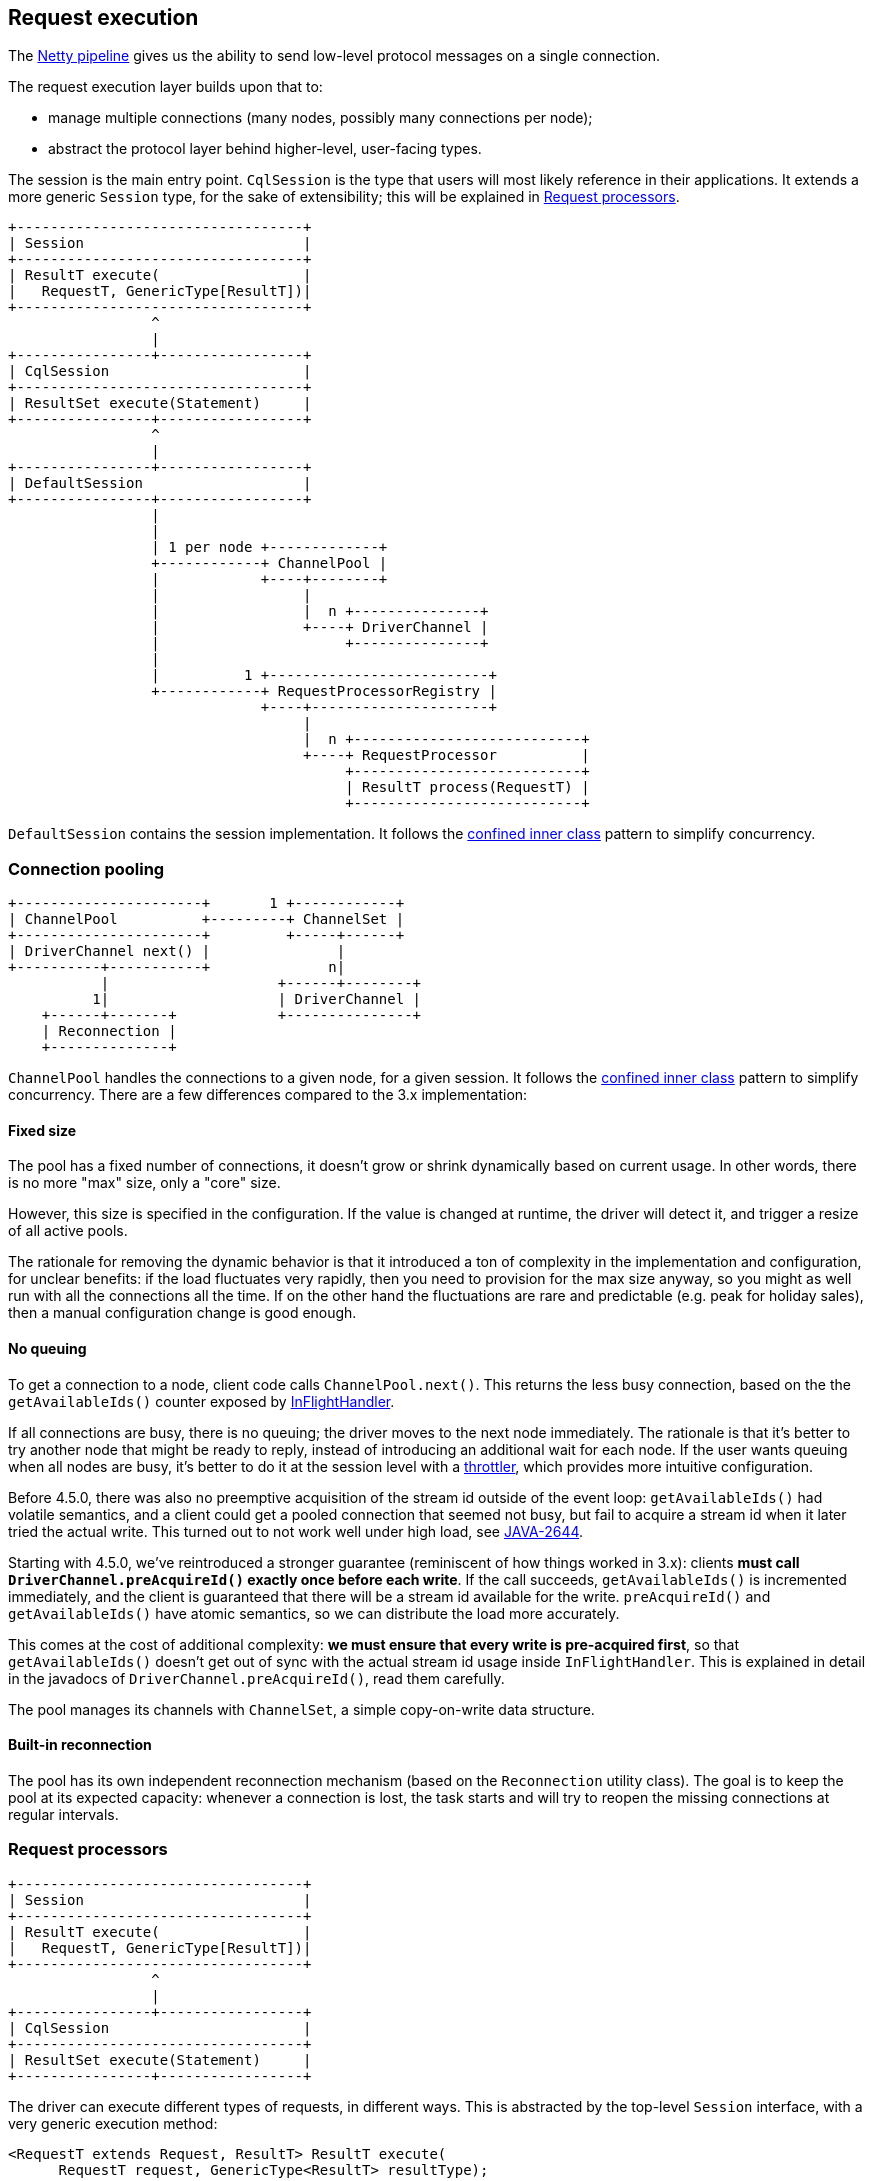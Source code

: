 == Request execution

The link:../netty_pipeline/[Netty pipeline] gives us the ability to send low-level protocol messages on a single connection.

The request execution layer builds upon that to:

* manage multiple connections (many nodes, possibly many connections per node);
* abstract the protocol layer behind higher-level, user-facing types.

The session is the main entry point.
`CqlSession` is the type that users will most likely reference in their applications.
It extends a more generic `Session` type, for the sake of extensibility;
this will be explained in <<request-processors,Request processors>>.

[,ditaa]
----
+----------------------------------+
| Session                          |
+----------------------------------+
| ResultT execute(                 |
|   RequestT, GenericType[ResultT])|
+----------------------------------+
                 ^
                 |
+----------------+-----------------+
| CqlSession                       |
+----------------------------------+
| ResultSet execute(Statement)     |
+----------------+-----------------+
                 ^
                 |
+----------------+-----------------+
| DefaultSession                   |
+----------------+-----------------+
                 |
                 |
                 | 1 per node +-------------+
                 +------------+ ChannelPool |
                 |            +----+--------+
                 |                 |
                 |                 |  n +---------------+
                 |                 +----+ DriverChannel |
                 |                      +---------------+
                 |
                 |          1 +--------------------------+
                 +------------+ RequestProcessorRegistry |
                              +----+---------------------+
                                   |
                                   |  n +---------------------------+
                                   +----+ RequestProcessor          |
                                        +---------------------------+
                                        | ResultT process(RequestT) |
                                        +---------------------------+
----

`DefaultSession` contains the session implementation.
It follows the link:../common/concurrency/#cold-path[confined inner class] pattern to simplify concurrency.

=== Connection pooling

[,ditaa]
----
+----------------------+       1 +------------+
| ChannelPool          +---------+ ChannelSet |
+----------------------+         +-----+------+
| DriverChannel next() |               |
+----------+-----------+              n|
           |                    +------+--------+
          1|                    | DriverChannel |
    +------+-------+            +---------------+
    | Reconnection |
    +--------------+
----

`ChannelPool` handles the connections to a given node, for a given session.
It follows the link:../common/concurrency/#cold-path[confined inner class] pattern to simplify concurrency.
There are a few differences compared to the 3.x implementation:

==== Fixed size

The pool has a fixed number of connections, it doesn't grow or shrink dynamically based on current usage.
In other words, there is no more "max" size, only a "core" size.

However, this size is specified in the configuration.
If the value is changed at runtime, the driver will detect it, and trigger a resize of all active pools.

The rationale for removing the dynamic behavior is that it introduced a ton of complexity in the implementation and configuration, for unclear benefits: if the load fluctuates very rapidly, then you need to provision for the max size anyway, so you might as well run with all the connections all the time.
If on the other hand the fluctuations are rare and predictable (e.g.
peak for holiday sales), then a manual configuration change is good enough.

==== No queuing

To get a connection to a node, client code calls `ChannelPool.next()`.
This returns the less busy connection, based on the the `getAvailableIds()` counter exposed by link:netty_pipeline/#in-flight-handler[InFlightHandler].

If all connections are busy, there is no queuing;
the driver moves to the next node immediately.
The rationale is that it's better to try another node that might be ready to reply, instead of introducing an additional wait for each node.
If the user wants queuing when all nodes are busy, it's better to do it at the session level with a link:../../core/throttling/[throttler], which provides more intuitive configuration.

Before 4.5.0, there was also no preemptive acquisition of the stream id outside of the event loop: `getAvailableIds()` had volatile semantics, and a client could get a pooled connection that seemed not busy, but fail to acquire a stream id when it later tried the actual write.
This turned out to not work well under high load, see https://datastax-oss.atlassian.net/browse/JAVA-2644[JAVA-2644].

Starting with 4.5.0, we've reintroduced a stronger guarantee (reminiscent of how things worked in 3.x): clients *must call `DriverChannel.preAcquireId()` exactly once before each write*.
If the call succeeds, `getAvailableIds()` is incremented immediately, and the client is guaranteed that there will be a stream id available for the write.
`preAcquireId()` and `getAvailableIds()` have atomic semantics, so we can distribute the load more accurately.

This comes at the cost of additional complexity: *we must ensure that every write is pre-acquired first*, so that `getAvailableIds()` doesn't get out of sync with the actual stream id usage inside `InFlightHandler`.
This is explained in detail in the javadocs of `DriverChannel.preAcquireId()`, read them carefully.

The pool manages its channels with `ChannelSet`, a simple copy-on-write data structure.

==== Built-in reconnection

The pool has its own independent reconnection mechanism (based on the `Reconnection` utility class).
The goal is to keep the pool at its expected capacity: whenever a connection is lost, the task starts and will try to reopen the missing connections at regular intervals.

=== Request processors

[,ditaa]
----
+----------------------------------+
| Session                          |
+----------------------------------+
| ResultT execute(                 |
|   RequestT, GenericType[ResultT])|
+----------------------------------+
                 ^
                 |
+----------------+-----------------+
| CqlSession                       |
+----------------------------------+
| ResultSet execute(Statement)     |
+----------------+-----------------+
----

The driver can execute different types of requests, in different ways.
This is abstracted by the top-level `Session` interface, with a very generic execution method:

[,java]
----
<RequestT extends Request, ResultT> ResultT execute(
      RequestT request, GenericType<ResultT> resultType);
----

It takes a request, and a type token that serves as a hint at the expected result.
Each `(RequestT, ResultT)` combination defines an execution model, for example:

|===
| `RequestT` | `ResultT` | Execution

| `Statement`
| `ResultSet`
| CQL, synchronous

| `Statement`
| `CompletionStage<AsyncResultSet>`
| CQL, asynchronous

| `Statement`
| `ReactiveResultSet`
| CQL, reactive

| `GraphStatement`
| `GraphResultSet`
| DSE Graph, synchronous

| `GraphStatement`
| `CompletionStage<AsyncGraphResultSet>`
| DSE Graph, asynchronous
|===

In general, regular client code doesn't use `Session.execute` directly.
Instead, child interfaces expose more user-friendly shortcuts for a given result type:

[,java]
----
public interface CqlSession extends Session {
  default ResultSet execute(Statement<?> statement) {
    return execute(statement, Statement.SYNC);
  }
}
----

The logic for each execution model is encapsulated in a `RequestProcessor<RequestT, ResultT>`.
Processors are stored in a `RequestProcessorRegistry`.
For each request, the session invokes the registry to find the processor that matches the request and result types.

[,ditaa]
----
+----------------+  1+-----------------------------------+
| DefaultSession +---+ RequestProcessorRegistry          |
+----------------+   +-----------------------------------+
                     | processorFor(                     |
                     |   RequestT, GenericType[ResultT]) |
                     +-----------------+-----------------+
                                       |
                                       |n
                +----------------------+----------------------+
                | RequestProcessor[RequestT, ResultT]         |
                +---------------------------------------------+
                | boolean canProcess(Request, GenericType[?]) |
                | ResultT process(RequestT)                   |
                +---------------------------------------------+
                        ^
                        |         +--------------------------+
                        +---------+ CqlRequestSyncProcessor  |
                        |         +--------------------------+
                        |
                        |         +--------------------------+
                        +---------+ CqlRequestAsyncProcessor |
                        |         +--------------------------+
                        |
                        |         +--------------------------+
                        +---------+ CqlPrepareSyncProcessor  |
                        |         +--------------------------+
                        |
                        |         +--------------------------+
                        +---------+ CqlPrepareAsyncProcessor |
                                  +--------------------------+
----

A processor is responsible for:

* converting the user request into link:../native_protocol/[protocol-level messages];
* selecting a coordinator node, and obtaining a channel from its connection pool;
* writing the request to the channel;
* handling timeouts, retries and speculative executions;
* translating the response into user-level types.

The `RequestProcessor` interface makes very few assumptions about the actual processing;
but in general, implementations create a handler for the lifecycle of every request.
For example, `CqlRequestHandler` is the central component for basic CQL execution.

Processors can be implemented in terms of other processors.
In particular, this is the case for synchronous execution models, which are just a blocking wrapper around their asynchronous counterpart.
You can observe this in `CqlRequestSyncProcessor`.

Note that preparing a statement is treated as just another execution model.
It has its own processors, that operate on a special `PrepareRequest` type:

[,java]
----
public interface CqlSession extends Session {
  default PreparedStatement prepare(SimpleStatement statement) {
    return execute(new DefaultPrepareRequest(statement), PrepareRequest.SYNC);
  }
}
----

=== Extension points

==== RequestProcessorRegistry

You can customize the set of request processors by link:../common/context/#overriding-a-context-component[extending the context] and overriding `buildRequestProcessorRegistry`.

This can be used to either:

* add your own execution models (new request types and/or return types);
* remove existing ones;
* or a combination of both.

The driver codebase contains an integration test that provides a complete example: https://github.com/datastax/java-driver/blob/4.x/integration-tests/src/test/java/com/datastax/oss/driver/core/session/RequestProcessorIT.java[RequestProcessorIT].
It shows how you can build a session that returns Guava's `ListenableFuture` instead of Java's `CompletionStage` (existing request type, different return type).

https://github.com/datastax/java-driver/blob/4.x/integration-tests/src/test/java/com/datastax/oss/driver/example/guava/internal/GuavaDriverContext.java[GuavaDriverContext] is the custom context subclass.
It plugs a custom registry that wraps the default async processors with https://github.com/datastax/java-driver/blob/4.x/integration-tests/src/test/java/com/datastax/oss/driver/example/guava/internal/GuavaRequestAsyncProcessor.java[GuavaRequestAsyncProcessor], to transform the returned futures.

Note that the default async processors are not present in the registry anymore;
if you try to call a method that returns a `CompletionStage`, it fails.
See the next section for how to hide those methods.

==== Exposing a custom session interface

If you add or remove execution models, you probably want to expose a session interface that matches the underlying capabilities of the implementation.

For example, in the https://github.com/datastax/java-driver/blob/4.x/integration-tests/src/test/java/com/datastax/oss/driver/core/session/RequestProcessorIT.java[RequestProcessorIT] example mentioned in the previous section, we remove the ability to return `CompletionStage`, but add the ability to return `ListenableFuture`.
Therefore we expose a custom https://github.com/datastax/java-driver/blob/4.x/integration-tests/src/test/java/com/datastax/oss/driver/example/guava/api/GuavaSession.java[GuavaSession] with a different return type for async methods:

[,java]
----
public interface GuavaSession extends Session {
  default ListenableFuture<AsyncResultSet> executeAsync(Statement<?> statement) { ... }
  default ListenableFuture<PreparedStatement> prepareAsync(SimpleStatement statement) { ... }
}
----

We need an implementation of this interface.
Our new methods all have default implementations in term of the abstract `Session.execute()`, so the only thing we need is to delegate to an existing `Session`.
The driver provides `SessionWrapper` to that effect.
See https://github.com/datastax/java-driver/blob/4.x/integration-tests/src/test/java/com/datastax/oss/driver/example/guava/internal/DefaultGuavaSession.java[DefaultGuavaSession]:

[,java]
----
public class DefaultGuavaSession extends SessionWrapper implements GuavaSession {
  public DefaultGuavaSession(Session delegate) {
    super(delegate);
  }
}
----

Finally, we want to create an instance of this wrapper.
Since we extended the context (see previous section), we already wrote a custom builder subclass;
there is another protected method we can override to plug our wrapper.
See https://github.com/datastax/java-driver/blob/4.x/integration-tests/src/test/java/com/datastax/oss/driver/example/guava/api/GuavaSessionBuilder.java[GuavaSessionBuilder]:

[,java]
----
public class GuavaSessionBuilder extends SessionBuilder<GuavaSessionBuilder, GuavaSession> {

  @Override
  protected DriverContext buildContext( ... ) { ... }

  @Override
  protected GuavaSession wrap(CqlSession defaultSession) {
    return new DefaultGuavaSession(defaultSession);
  }
----

Client code can now use the familiar pattern to create a session:

[,java]
----
GuavaSession session = new GuavaSessionBuilder()
    .addContactEndPoints(...)
    .withKeyspace("test")
    .build();
----
